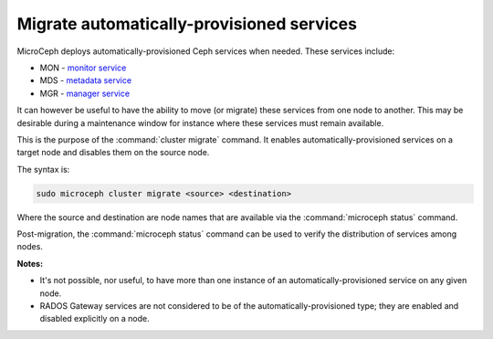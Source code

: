 ==========================================
Migrate automatically-provisioned services
==========================================

MicroCeph deploys automatically-provisioned Ceph services when needed. These
services include:

* MON - `monitor service`_
* MDS - `metadata service`_
* MGR - `manager service`_

It can however be useful to have the ability to move (or migrate) these
services from one node to another. This may be desirable during a maintenance
window for instance where these services must remain available.

This is the purpose of the :command:`cluster migrate` command. It enables
automatically-provisioned services on a target node and disables them on the
source node.

The syntax is:

.. code-block:: none

   sudo microceph cluster migrate <source> <destination>

Where the source and destination are node names that are available via the
:command:`microceph status` command.

Post-migration, the :command:`microceph status` command can be used to verify
the distribution of services among nodes.

**Notes:**

* It's not possible, nor useful, to have more than one instance of an
  automatically-provisioned service on any given node.

* RADOS Gateway services are not considered to be of the
  automatically-provisioned type; they are enabled and disabled explicitly on a
  node.

.. LINKS

.. _manager service: https://docs.ceph.com/en/latest/mgr/
.. _monitor service: https://docs.ceph.com/en/latest/cephadm/services/mon/
.. _metadata service: https://docs.ceph.com/en/latest/cephadm/services/mds/
